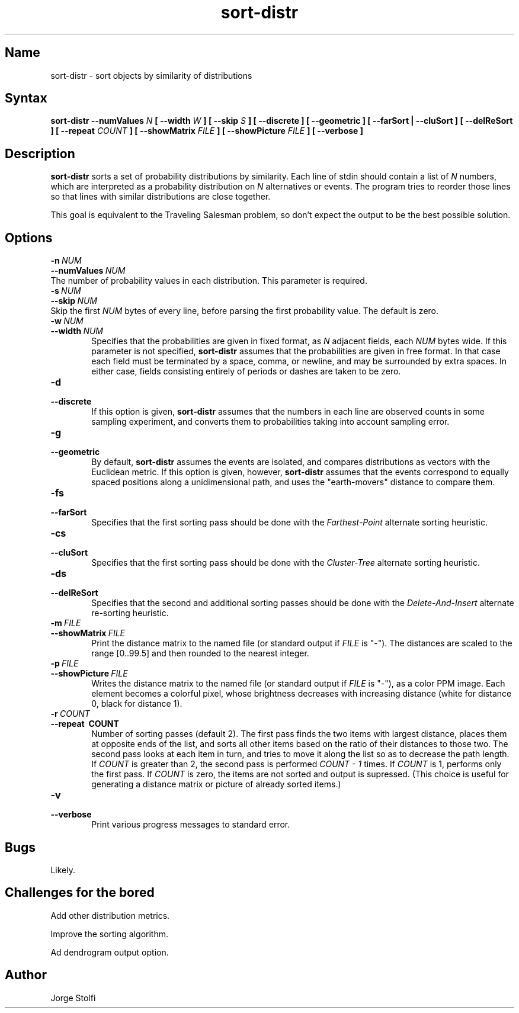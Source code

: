 .\" Last edited on 2003-09-25 15:50:49 by stolfi
.\" See the authorship and copyrigh notice at the end of this file.
.\"
.nh
.TH sort-distr 1
.SH Name
sort-distr \- sort objects by similarity of distributions

.SH Syntax
.B sort\-distr \-\-numValues 
.I N 
.B [ \-\-width 
.I W 
.B ] [ \-\-skip 
.I S
.B ] [ \-\-discrete ] [ \-\-geometric ] [ \-\-farSort | \-\-cluSort ] [ \-\-delReSort ] [ \-\-repeat 
.I COUNT 
.B ] [ \-\-showMatrix 
.I FILE 
.B ] [ \-\-showPicture 
.I FILE 
.B ] [ \-\-verbose ]

.SH Description
.B sort\-distr
sorts a set of probability distributions by similarity.
Each line of stdin should contain a list of 
.I N
numbers, which are interpreted as a probability distribution on
.I N
alternatives or events.  The program tries to reorder
those lines so that lines with similar distributions
are close together.
.PP
This goal is equivalent to the Traveling Salesman problem, so don't 
expect the output to be the best possible solution.
.SH Options
.TP 6
.BI \-n\  NUM
.TP 0
.BI \-\-numValues\  NUM
The number of probability values in each distribution.
This parameter is required. 

.TP 6
.BI \-s\  NUM
.TP 0
.BI \-\-skip\  NUM
Skip the first 
.I NUM 
bytes of every line, before parsing the first probability value.
The default is zero. 

.TP 6
.BI \-w\  NUM
.TP 6
.BI \-\-width\  NUM
Specifies that the probabilities are given in fixed format,
as
.I N 
adjacent fields, each  
.I NUM 
bytes wide.
If this parameter is not specified,
.B sort\-distr
assumes that the probabilities are given in free format.
In that case each field must be terminated by 
a space, comma, or newline, and may be surrounded 
by extra spaces.  In either case, fields consisting entirely
of periods or dashes are taken to be zero.

.TP 6
.B \-d
.TP 6
.B \-\-discrete
If this option is given,
.B sort\-distr
assumes that the numbers in each line are observed counts
in some sampling experiment, and converts them to probabilities
taking into account sampling error.

.TP 6
.B \-g
.TP 6
.B \-\-geometric
By default,
.B sort\-distr
assumes the events are isolated, and
compares distributions as vectors with the Euclidean metric.
If this option is given, however,
.B sort\-distr
assumes that the events correspond to equally spaced positions
along a unidimensional path, and uses the "earth-movers"
distance to compare them. 

.TP 6
.B \-fs
.TP 6
.B \-\-farSort
Specifies that the first sorting pass should be done with 
the
.I Farthest-Point 
alternate sorting heuristic. 

.TP 6
.B \-cs
.TP 6
.B \-\-cluSort
Specifies that the first sorting pass should be done with 
the
.I Cluster-Tree
alternate sorting heuristic. 

.TP 6
.B \-ds
.TP 6
.B \-\-delReSort
Specifies that the second and additional sorting passes should be done with 
the
.I Delete-And-Insert 
alternate re-sorting heuristic. 

.TP 6
.BI \-m\  FILE
.TP 6
.BI \-\-showMatrix\  FILE
Print the distance matrix to the named file 
(or standard output if 
.I FILE 
is "-").
The distances are scaled to the range [0..99.5] and then
rounded to the nearest integer. 

.TP 6
.BI \-p\  FILE
.TP 6
.BI \-\-showPicture\  FILE
Writes the distance matrix to the named file 
(or standard output if 
.I FILE 
is "-"), as a color PPM 
image.  Each element becomes a colorful pixel, whose
brightness decreases with increasing distance (white for distance 0,
black for distance 1).

.TP 6
.BI \-r\  COUNT
.TP 6
.B \-\-repeat\  COUNT
Number of sorting passes (default 2). The first pass finds the 
two items with largest distance, places them at opposite ends of the 
list, and sorts all other items based on the ratio of their distances to those
two. The second pass looks at each item in turn, and tries to move it
along the list so as to decrease the path length.  If 
.I COUNT
is greater than 2, the 
second pass is performed
.I COUNT \- 1
times. If 
.I COUNT
is 1, performs only the first pass.
If 
.I COUNT 
is zero, the items are not sorted and output is supressed.
(This choice is useful for generating a distance matrix 
or picture of already sorted items.)

.TP 6
.B \-v
.TP 6
.B \-\-verbose
Print various progress messages to standard error.

.SH Bugs
Likely.

.SH Challenges for the bored
Add other distribution metrics.
.PP
Improve the sorting algorithm.
.PP
Ad dendrogram output option.

.SH Author
Jorge Stolfi

.\" (****************************************************************************)
.\" (* (C) Copyright 1992 Universidade Estadual de Campinas (UNICAMP)           *)
.\" (*                    Campinas, SP, Brazil                                  *)
.\" (*                                                                          *)
.\" (* Authors:                                                                 *)
.\" (*                                                                          *)
.\" (*   Jorge Stolfi        - CS Dept, UNICAMP <stolfi@dcc.unicamp.br>         *)
.\" (*                                                                          *)
.\" (* This file can be freely distributed, modified, and used for any          *)
.\" (*   non-commercial purpose, provided that this copyright and authorship    *)
.\" (*   notice be included in any copy or derived version of this file.        *)
.\" (*                                                                          *)
.\" (* DISCLAIMER: This software is offered ``as is'', without any guarantee    *)
.\" (*   as to fitness for any particular purpose.  Neither the copyright       *)
.\" (*   holder nor the authors or their employers can be held responsible for  *)
.\" (*   any damages that may result from its use.                              *)
.\" (****************************************************************************)
